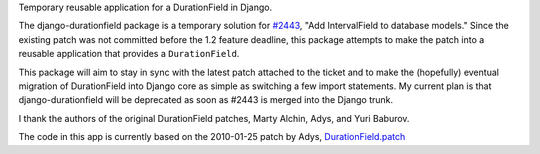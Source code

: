 Temporary reusable application for a DurationField in Django.
 
The django-durationfield package is a temporary solution for `#2443 <http://code.djangoproject.com/ticket/2443>`_,
"Add IntervalField to database models." Since the existing patch was not
committed before the 1.2 feature deadline, this package attempts to make the
patch into a reusable application that provides a ``DurationField``.
 
This package will aim to stay in sync with the latest patch attached to the
ticket and to make the (hopefully) eventual migration of DurationField into
Django core as simple as switching a few import statements.  My current plan
is that django-durationfield will be deprecated as soon as #2443 is merged
into the Django trunk.
 
I thank the authors of the original DurationField patches, Marty Alchin, Adys,
and Yuri Baburov.
 
The code in this app is currently based on the 2010-01-25 patch by Adys,
`DurationField.patch <http://code.djangoproject.com/attachment/ticket/2443/durationfield.patch>`_
 
